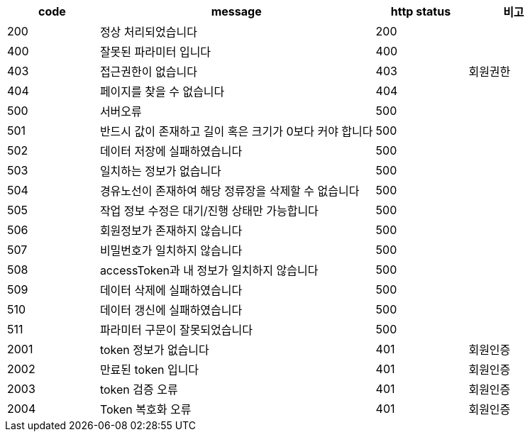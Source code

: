 [cols="^1,3,^1,^1"]
|===
| code | message | http status | 비고

| 200
| 정상 처리되었습니다
| 200
|

| 400
| 잘못된 파라미터 입니다
| 400
|

| 403
| 접근권한이 없습니다
| 403
| 회원권한

| 404
| 페이지를 찾을 수 없습니다
| 404
|

| 500
| 서버오류
| 500
|

| 501
| 반드시 값이 존재하고 길이 혹은 크기가 0보다 커야 합니다
| 500
|

| 502
| 데이터 저장에 실패하였습니다
| 500
|

| 503
| 일치하는 정보가 없습니다
| 500
|

| 504
| 경유노선이 존재하여 해당 정류장을 삭제할 수 없습니다
| 500
|

| 505
| 작업 정보 수정은 대기/진행 상태만 가능합니다
| 500
|

| 506
| 회원정보가 존재하지 않습니다
| 500
|

| 507
| 비밀번호가 일치하지 않습니다
| 500
|

| 508
| accessToken과 내 정보가 일치하지 않습니다
| 500
|

| 509
| 데이터 삭제에 실패하였습니다
| 500
|

| 510
| 데이터 갱신에 실패하였습니다
| 500
|

| 511
| 파라미터 구문이 잘못되었습니다
| 500
|

| 2001
| token 정보가 없습니다
| 401
| 회원인증

| 2002
| 만료된 token 입니다
| 401
| 회원인증

| 2003
| token 검증 오류
| 401
| 회원인증

| 2004
| Token 복호화 오류
| 401
| 회원인증
|===
